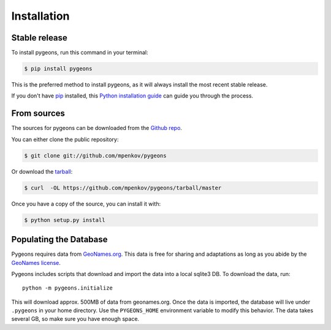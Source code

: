 .. highlight:: shell

============
Installation
============


Stable release
--------------

To install pygeons, run this command in your terminal:

.. code-block:: console

    $ pip install pygeons

This is the preferred method to install pygeons, as it will always install the most recent stable release.

If you don't have `pip`_ installed, this `Python installation guide`_ can guide
you through the process.

.. _pip: https://pip.pypa.io
.. _Python installation guide: http://docs.python-guide.org/en/latest/starting/installation/


From sources
------------

The sources for pygeons can be downloaded from the `Github repo`_.

You can either clone the public repository:

.. code-block:: console

    $ git clone git://github.com/mpenkov/pygeons

Or download the `tarball`_:

.. code-block:: console

    $ curl  -OL https://github.com/mpenkov/pygeons/tarball/master

Once you have a copy of the source, you can install it with:

.. code-block:: console

    $ python setup.py install


.. _Github repo: https://github.com/mpenkov/pygeons
.. _tarball: https://github.com/mpenkov/pygeons/tarball/master

Populating the Database
-----------------------

Pygeons requires data from GeoNames.org_.
This data is free for sharing and adaptations as long as you abide by the `GeoNames license`_.

Pygeons includes scripts that download and import the data into a local sqlite3 DB.
To download the data, run::

    python -m pygeons.initialize

This will download approx. 500MB of data from geonames.org.
Once the data is imported, the database will live under ``.pygeons`` in your home directory.
Use the ``PYGEONS_HOME`` environment variable to modify this behavior.
The data takes several GB, so make sure you have enough space.

.. _GeoNames.org: http://www.geonames.org
.. _GeoNames license: https://creativecommons.org/licenses/by/4.0/
